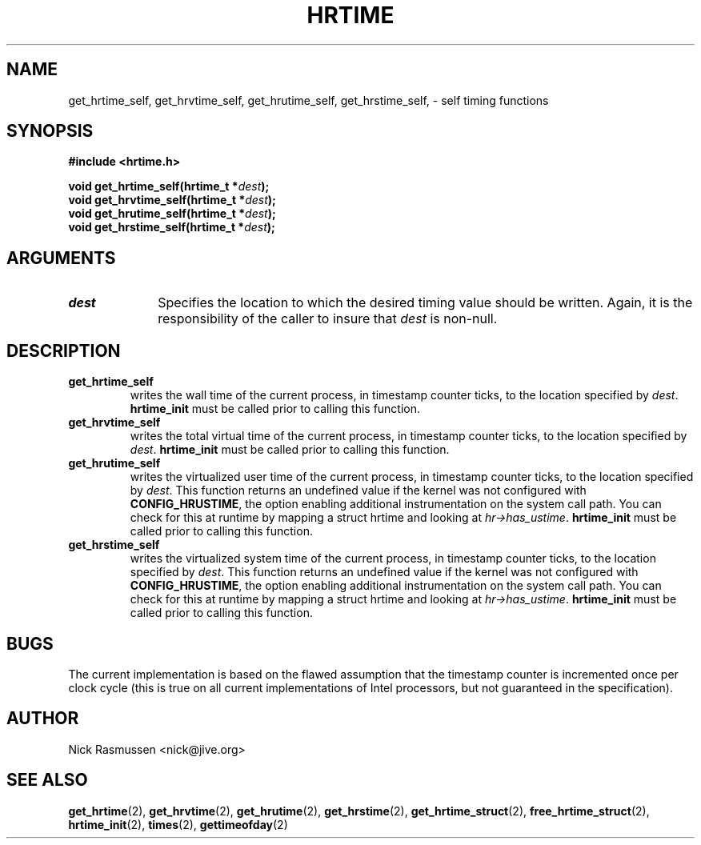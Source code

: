 .\" Hey Emacs! This file is -*- nroff -*- source.
.\"
.\" This man-page is Copyright (C) 2000 Nick Rasmussen <nick@jive.org>
.\"
.TH HRTIME 2 "Release 0.6.1" "Linux" "High-resolution timing"
.SH NAME
get_hrtime_self, get_hrvtime_self, get_hrutime_self, get_hrstime_self,
\- self timing functions
.SH SYNOPSIS
.nf
.B #include <hrtime.h>
.sp
.BI "void get_hrtime_self(hrtime_t *" dest ");"
.BI "void get_hrvtime_self(hrtime_t *" dest ");"
.BI "void get_hrutime_self(hrtime_t *" dest ");"
.BI "void get_hrstime_self(hrtime_t *" dest ");"
.fi
.SH ARGUMENTS
.IP \fIdest\fP 1i
Specifies the location to which the desired timing value should be
written.  Again, it is the responsibility of the caller to insure that
\fIdest\fP is non-null.
.SH DESCRIPTION
.IP \fBget_hrtime_self\fP
writes the wall time of the current process, in timestamp counter
ticks, to the location specified by \fIdest\fP.  \fBhrtime_init\fP
must be called prior to calling this function.
.IP \fBget_hrvtime_self\fP
writes the total virtual time of the current process, in timestamp
counter ticks, to the location specified by \fIdest\fP.
\fBhrtime_init\fP must be called prior to calling this function.
.IP \fBget_hrutime_self\fP
writes the virtualized user time of the current process, in timestamp
counter ticks, to the location specified by \fIdest\fP.  This function
returns an undefined value if the kernel was not configured with
\fBCONFIG_HRUSTIME\fP, the option enabling additional instrumentation
on the system call path.  You can check for this at runtime by mapping
a struct hrtime and looking at \fIhr->has_ustime\fP.
\fBhrtime_init\fP must be called prior to calling this function.
.IP \fBget_hrstime_self\fP
writes the virtualized system time of the current process, in
timestamp counter ticks, to the location specified by \fIdest\fP.
This function returns an undefined value if the kernel was not
configured with \fBCONFIG_HRUSTIME\fP, the option enabling additional
instrumentation on the system call path.  You can check for this at
runtime by mapping a struct hrtime and looking at
\fIhr->has_ustime\fP.  \fBhrtime_init\fP must be called prior to
calling this function.
.SH BUGS
The current implementation is based on the flawed assumption that the
timestamp counter is incremented once per clock cycle (this is true on
all current implementations of Intel processors, but not guaranteed in
the specification).

.SH AUTHOR
Nick Rasmussen <nick@jive.org>
.SH "SEE ALSO"
.BR get_hrtime "(2), " get_hrvtime "(2), " get_hrutime "(2), "
.BR get_hrstime "(2), " get_hrtime_struct "(2), " free_hrtime_struct "(2), "
.BR hrtime_init "(2), " times "(2), " gettimeofday (2)
